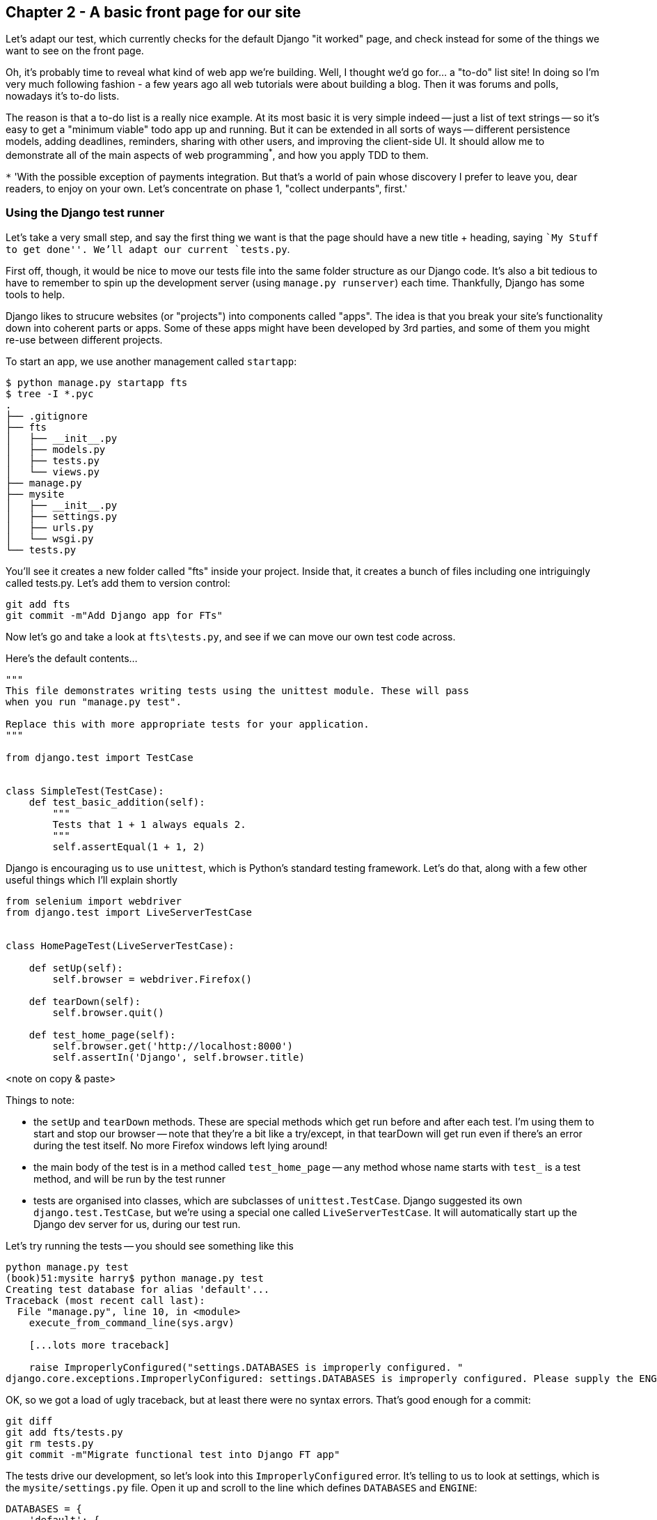 Chapter 2 - A basic front page for our site
-------------------------------------------

Let's adapt our test, which currently checks for the default Django "it worked"
page, and check instead for some of the things we want to see on the front
page.

Oh, it's probably time to reveal what kind of web app we're building. Well, I
thought we'd go for... a "to-do" list site!  In doing so I'm very much
following fashion - a few years ago all web tutorials were about building a
blog.  Then it was forums and polls, nowadays it's to-do lists.

The reason is that a to-do list is a really nice example. At its most basic
it is very simple indeed -- just a list of text strings -- so it's easy to
get a "minimum viable" todo app up and running.  But it can be extended in all
sorts of ways -- different persistence models, adding deadlines, reminders,
sharing with other users, and improving the client-side UI. It should allow
me to demonstrate all of the main aspects of web programming^*^, and how you apply
TDD to them.

`*` 'With the possible exception of payments integration.  But that's a world
of pain whose discovery I prefer to leave you, dear readers, to enjoy on your
own.  Let's concentrate on phase 1, "collect underpants", first.'


Using the Django test runner
~~~~~~~~~~~~~~~~~~~~~~~~~~~~

Let's take a very small step, and say the first thing we want is that the page
should have a new title + heading, saying ``My Stuff to get done''.  We'll
adapt our current `tests.py`.

First off, though, it would be nice to move our tests file into the same folder
structure as our Django code.  It's also a bit tedious to have to remember to
spin up the development server (using `manage.py runserver`) each time.
Thankfully, Django has some tools to help.

Django likes to strucure websites (or "projects") into components called
"apps". The idea is that you break your site's functionality down into
coherent parts or apps. Some of these apps might have been developed by 3rd
parties, and some of them you might re-use between different projects.

To start an app, we use another management called `startapp`:

....
$ python manage.py startapp fts
$ tree -I *.pyc
.
├── .gitignore
├── fts
│   ├── __init__.py
│   ├── models.py
│   ├── tests.py
│   └── views.py
├── manage.py
├── mysite
│   ├── __init__.py
│   ├── settings.py
│   ├── urls.py
│   └── wsgi.py
└── tests.py
....

You'll see it creates a new folder called "fts" inside your project.  Inside
that, it creates a bunch of files including one intriguingly called tests.py.  
Let's add them to version control:

....
git add fts
git commit -m"Add Django app for FTs"
....


Now let's go and take a look at `fts\tests.py`, and see if we can move our own
test code across.


Here's the default contents...


[source,python]
----
"""
This file demonstrates writing tests using the unittest module. These will pass
when you run "manage.py test".

Replace this with more appropriate tests for your application.
"""

from django.test import TestCase


class SimpleTest(TestCase):
    def test_basic_addition(self):
        """
        Tests that 1 + 1 always equals 2.
        """
        self.assertEqual(1 + 1, 2)
----

Django is encouraging us to use `unittest`, which is Python's standard testing
framework.  Let's do that, along with a few other useful things which I'll
explain shortly

[source,python]
----
from selenium import webdriver
from django.test import LiveServerTestCase


class HomePageTest(LiveServerTestCase):

    def setUp(self):
        self.browser = webdriver.Firefox()

    def tearDown(self):
        self.browser.quit()

    def test_home_page(self):
        self.browser.get('http://localhost:8000')
        self.assertIn('Django', self.browser.title)
----


<note on copy & paste>

Things to note:

* the `setUp` and `tearDown` methods.  These are special methods which get run
  before and after each test.  I'm using them to start and stop our browser --
  note that they're a bit like a try/except, in that tearDown will get run even
  if there's an error during the test itself.  No more Firefox windows left
  lying around!

* the main body of the test is in a method called `test_home_page` -- any method
  whose name starts with `test_` is a test method, and will be run by the test
  runner

* tests are organised into classes, which are subclasses of `unittest.TestCase`.
  Django suggested its own `django.test.TestCase`, but we're using a special
  one called `LiveServerTestCase`.  It will automatically start up the Django
  dev server for us, during our test run.


Let's try running the tests -- you should see something like this

....
python manage.py test
(book)51:mysite harry$ python manage.py test
Creating test database for alias 'default'...
Traceback (most recent call last):
  File "manage.py", line 10, in <module>
    execute_from_command_line(sys.argv)

    [...lots more traceback]

    raise ImproperlyConfigured("settings.DATABASES is improperly configured. "
django.core.exceptions.ImproperlyConfigured: settings.DATABASES is improperly configured. Please supply the ENGINE value. Check settings documentation for more details.
....

OK, so we got a load of ugly traceback, but at least there were no syntax
errors.  That's good enough for a commit:

....
git diff
git add fts/tests.py
git rm tests.py
git commit -m"Migrate functional test into Django FT app"
....

The tests drive our development, so let's look into this `ImproperlyConfigured`
error. It's telling to us to look at settings, which is the
`mysite/settings.py` file.  Open it up and scroll to the line which defines
`DATABASES` and `ENGINE`:

[source,python]
----
DATABASES = {
    'default': {
        'ENGINE': 'django.db.backends.', # Add 'postgresql_psycopg2', 'mysql', 'sqlite3' or 'oracle'.
        'NAME': '',                      # Or path to database file if using sqlite3.
        'USER': '',                      # Not used with sqlite3.
        'PASSWORD': '',                  # Not used with sqlite3.
        'HOST': '',                      # Set to empty string for localhost. Not used with sqlite3.
        'PORT': '',                      # Set to empty string for default. Not used with sqlite3.
    }
}
----

Helpful comments!  Let's use `sqlite3`, which is the quickest to set up.  We can
always change it later.

[source,python]
----
DATABASES = {
    'default': {
        'ENGINE': 'django.db.backends.sqlite3', 
        'NAME': '',                      # Or path to database file if using sqlite3.
----

And let's try running the tests again:
....
$ python manage.py test
Creating test database for alias 'default'...
..........................................................................................................................................................................................................................................................................................................................................................s........................................................................
----------------------------------------------------------------------
Ran 419 tests in 17.679s

OK (skipped=1)
Destroying test database for alias 'default'...
(book)51:mysite harry$ 
....

419 tests!  We didn't write that many!  Well, with the generic `manage.py test`
command, Django runs all the test for every app you have installed, including
all of its core modules.  Let's get it to run just the test that we've put in
our new `fts` app:

....
$ python manage.py test fts
Traceback (most recent call last):
  File "manage.py", line 10, in <module>
    execute_from_command_line(sys.argv)

    [...lots more traceback]

    raise ImproperlyConfigured("App with label %s could not be found" % app_label)
django.core.exceptions.ImproperlyConfigured: App with label fts could not be found
....

BUT IT'S RIGHT THERE! Unfortunately, just running the `startapp` command and putting
what is obviously an app into your project folder isn't quite enough for Django to
automatically recognise your app.  You have to tell it that you really mean it,
and add it to `settings.py`. Open it up and look for a variable called
`INSTALLED_APPS`:


[source,python]
----
INSTALLED_APPS = (
    'django.contrib.auth',
    'django.contrib.contenttypes',
    'django.contrib.sessions',
    'django.contrib.sites',
    'django.contrib.messages',
    'django.contrib.staticfiles',
    # Uncomment the next line to enable the admin:
    # 'django.contrib.admin',
    # Uncomment the next line to enable admin documentation:
    # 'django.contrib.admindocs',
    'fts',
)
----

We'll add `fts` to the bottom of the list.  Don't forget the trailing comma - it may
not be required, but one day you'll be really annoyed when you forget it and Python
concatenates two strings on different lines...

[source,python]
----
INSTALLED_APPS = (
    'django.contrib.auth',
    'django.contrib.contenttypes',
    'django.contrib.sessions',
    'django.contrib.sites',
    'django.contrib.messages',
    'django.contrib.staticfiles',
    # Uncomment the next line to enable the admin:
    # 'django.contrib.admin',
    # Uncomment the next line to enable admin documentation:
    # 'django.contrib.admindocs',
    'fts',
)
----

oh balls. undebuggable 'problem loading page' crap
